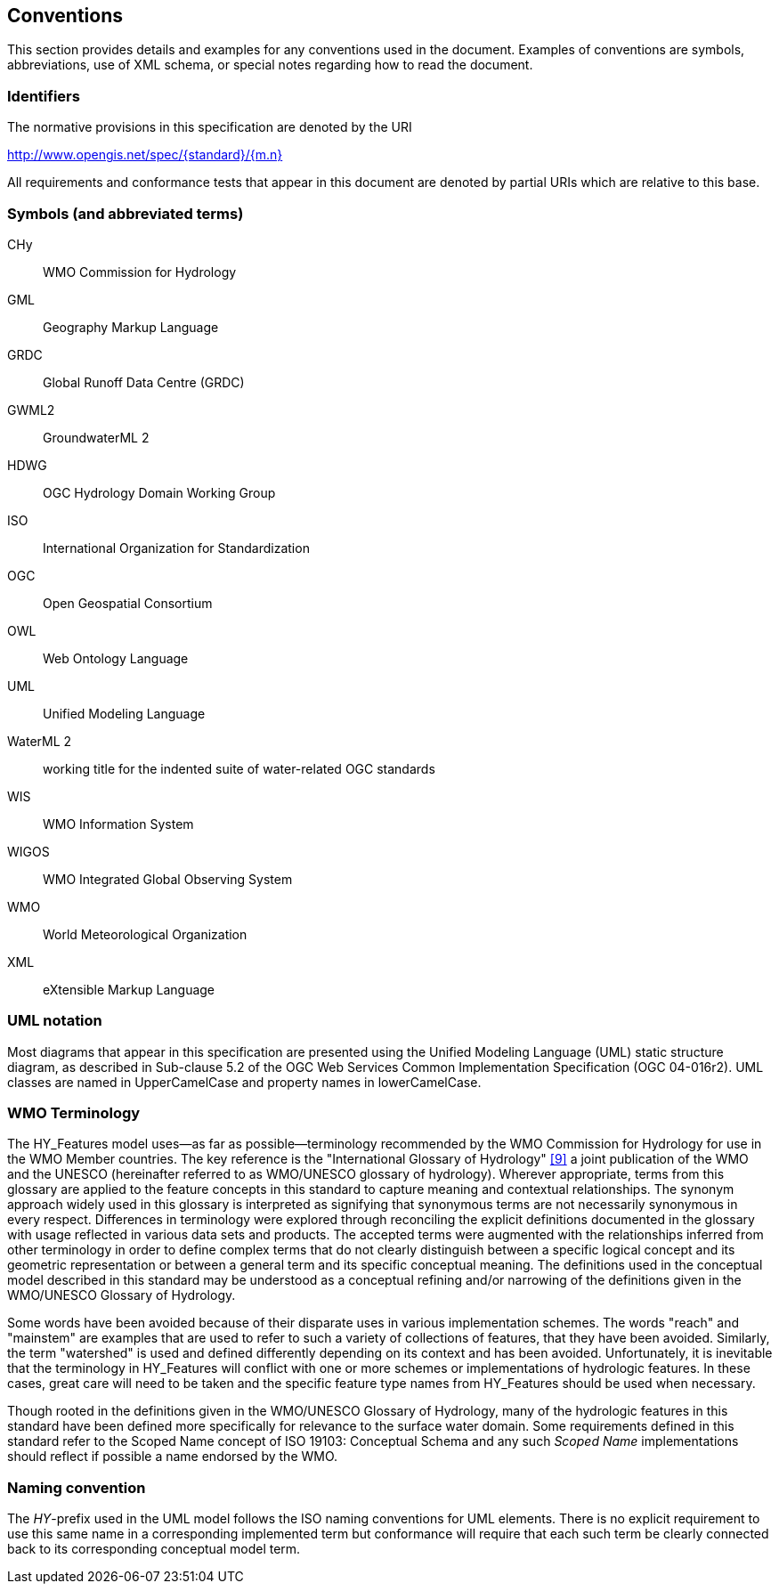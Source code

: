 == Conventions
This section provides details and examples for any conventions used in
the document. Examples of conventions are symbols, abbreviations, use of
XML schema, or special notes regarding how to read the document.

=== Identifiers
The normative provisions in this specification are denoted by the URI

http://www.opengis.net/spec/{standard}/{m.n}

All requirements and conformance tests that appear in this document are
denoted by partial URIs which are relative to this base.

=== Symbols (and abbreviated terms)
CHy :: WMO Commission for Hydrology
GML :: Geography Markup Language
GRDC :: Global Runoff Data Centre (GRDC)
GWML2 :: GroundwaterML 2
HDWG :: OGC Hydrology Domain Working Group
ISO :: International Organization for Standardization
OGC :: Open Geospatial Consortium
OWL :: Web Ontology Language
UML :: Unified Modeling Language
WaterML 2 :: working title for the indented suite of water-related OGC
standards
WIS :: WMO Information System
WIGOS :: WMO Integrated Global Observing System
WMO :: World Meteorological Organization
XML :: eXtensible Markup Language

=== UML notation
Most diagrams that appear in this specification are presented using the
Unified Modeling Language (UML) static structure diagram, as described
in Sub-clause 5.2 of the OGC Web Services Common Implementation
Specification (OGC 04-016r2). UML classes are named in UpperCamelCase
and property names in lowerCamelCase.

=== WMO Terminology
The HY_Features model uses--as far as possible--terminology recommended by
the WMO Commission for Hydrology for use in the WMO Member countries.
The key reference is the "International Glossary of Hydrology"
link:#WMO2016[[9\]] a joint  publication of the WMO and the UNESCO
(hereinafter referred to as WMO/UNESCO glossary of hydrology). Wherever
appropriate, terms from this glossary are applied to the feature concepts
in this standard to capture meaning and contextual relationships. The synonym
approach widely used in this glossary is interpreted as signifying that
synonymous terms are not necessarily synonymous in every respect. Differences
in terminology were explored through reconciling the explicit definitions 
documented in the glossary with usage reflected in various data sets and
products. The accepted terms were augmented with the relationships inferred
from other terminology in order to define complex terms that do not clearly
distinguish between a specific logical concept and its geometric
representation or between a general term and its specific conceptual
meaning. The definitions used in the conceptual model described in this
standard may be understood as a conceptual refining and/or narrowing of
the definitions given in the WMO/UNESCO Glossary of Hydrology.

Some words have been avoided because of their disparate uses in various
implementation schemes. The words "reach" and "mainstem" are examples
that are used to refer to such a variety of collections of features,
that they have been avoided. Similarly, the term "watershed" is used and
defined differently depending on its context and has been avoided.
Unfortunately, it is inevitable that the terminology in HY_Features will
conflict with one or more schemes or implementations of hydrologic
features. In these cases, great care will need to be taken and the
specific feature type names from HY_Features should be used when
necessary.

Though rooted in the definitions given in the WMO/UNESCO Glossary of
Hydrology, many of the hydrologic features in this standard have been
defined more specifically for relevance to the surface water domain.
Some requirements defined in this standard refer to the Scoped Name
concept of ISO 19103: Conceptual Schema and any such _Scoped Name_
implementations should reflect if possible a name endorsed by the WMO.

=== Naming convention

The _HY_-prefix used in the UML model follows the ISO naming conventions
for UML elements. There is no explicit requirement to use this same name
in a corresponding implemented term but conformance will require that
each such term be clearly connected back to its corresponding conceptual
model term.
